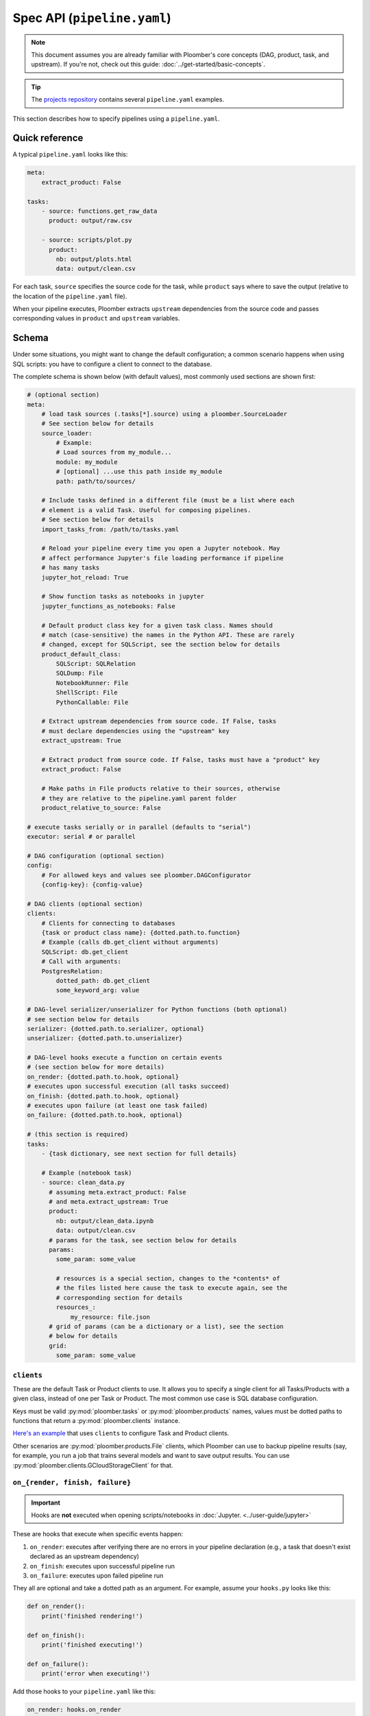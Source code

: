 Spec API (``pipeline.yaml``)
============================

.. note::
    
    This document assumes you are already familiar with Ploomber's core concepts (DAG, product, task, and upstream). If you're not, check out this guide: :doc:`../get-started/basic-concepts`.

.. tip::
    
    The `projects repository <https://github.com/ploomber/projects>`_ contains several ``pipeline.yaml`` examples.


This section describes how to specify pipelines using a ``pipeline.yaml``.

Quick reference
---------------

A typical ``pipeline.yaml`` looks like this:

.. code-block:: yaml
    :class: text-editor

    meta:
        extract_product: False

    tasks:
        - source: functions.get_raw_data
          product: output/raw.csv

        - source: scripts/plot.py
          product:
            nb: output/plots.html
            data: output/clean.csv

For each task, ``source`` specifies the source code for the task, while
``product`` says where to save the output (relative to the location of the
``pipeline.yaml`` file).

When your pipeline executes, Ploomber extracts ``upstream`` dependencies from
the source code and passes corresponding values in ``product`` and
``upstream`` variables.

Schema
------

Under some situations, you might want to change the default configuration; a common scenario happens when using SQL scripts: you have to configure a client
to connect to the database.

The complete schema is shown below (with default values), most commonly used
sections are shown first:

.. code-block:: yaml
    :class: text-editor
    :name: pipeline-yaml

    # (optional section)
    meta:
        # load task sources (.tasks[*].source) using a ploomber.SourceLoader
        # See section below for details
        source_loader:
            # Example:
            # Load sources from my_module...
            module: my_module
            # [optional] ...use this path inside my_module
            path: path/to/sources/

        # Include tasks defined in a different file (must be a list where each
        # element is a valid Task. Useful for composing pipelines.
        # See section below for details
        import_tasks_from: /path/to/tasks.yaml

        # Reload your pipeline every time you open a Jupyter notebook. May
        # affect performance Jupyter's file loading performance if pipeline
        # has many tasks
        jupyter_hot_reload: True

        # Show function tasks as notebooks in jupyter
        jupyter_functions_as_notebooks: False

        # Default product class key for a given task class. Names should
        # match (case-sensitive) the names in the Python API. These are rarely
        # changed, except for SQLScript, see the section below for details
        product_default_class:
            SQLScript: SQLRelation
            SQLDump: File
            NotebookRunner: File
            ShellScript: File
            PythonCallable: File

        # Extract upstream dependencies from source code. If False, tasks
        # must declare dependencies using the "upstream" key
        extract_upstream: True

        # Extract product from source code. If False, tasks must have a "product" key
        extract_product: False

        # Make paths in File products relative to their sources, otherwise
        # they are relative to the pipeline.yaml parent folder
        product_relative_to_source: False

    # execute tasks serially or in parallel (defaults to "serial")
    executor: serial # or parallel

    # DAG configuration (optional section)
    config:
        # For allowed keys and values see ploomber.DAGConfigurator
        {config-key}: {config-value}

    # DAG clients (optional section)
    clients:
        # Clients for connecting to databases
        {task or product class name}: {dotted.path.to.function}
        # Example (calls db.get_client without arguments)
        SQLScript: db.get_client
        # Call with arguments:
        PostgresRelation:
            dotted_path: db.get_client
            some_keyword_arg: value

    # DAG-level serializer/unserializer for Python functions (both optional)
    # see section below for details
    serializer: {dotted.path.to.serializer, optional}
    unserializer: {dotted.path.to.unserializer}

    # DAG-level hooks execute a function on certain events
    # (see section below for more details)
    on_render: {dotted.path.to.hook, optional}
    # executes upon successful execution (all tasks succeed)
    on_finish: {dotted.path.to.hook, optional}
    # executes upon failure (at least one task failed)
    on_failure: {dotted.path.to.hook, optional}

    # (this section is required)
    tasks:
        - {task dictionary, see next section for full details}

        # Example (notebook task)
        - source: clean_data.py
          # assuming meta.extract_product: False
          # and meta.extract_upstream: True
          product:
            nb: output/clean_data.ipynb
            data: output/clean.csv
          # params for the task, see section below for details
          params:
            some_param: some_value

            # resources is a special section, changes to the *contents* of
            # the files listed here cause the task to execute again, see the
            # corresponding section for details
            resources_:
                my_resource: file.json
          # grid of params (can be a dictionary or a list), see the section
          # below for details
          grid:
            some_param: some_value

``clients``
***********

These are the default Task or Product clients to use. It allows you to specify
a single client for all Tasks/Products with a given class, instead of one per
Task or Product. The most common use case is SQL database configuration.

Keys must be valid :py:mod:`ploomber.tasks` or :py:mod:`ploomber.products`
names, values must be dotted paths to functions that return a
:py:mod:`ploomber.clients` instance.

`Here's an example <https://github.com/ploomber/projects/tree/master/templates/spec-api-sql>`_
that uses ``clients`` to configure Task and Product clients.

Other scenarios are :py:mod:`ploomber.products.File` clients, which Ploomber can use
to backup pipeline results (say, for example, you run a job that trains
several models and want to save output results. You can use
:py:mod:`ploomber.clients.GCloudStorageClient` for that.

.. _on-render-finish-failure:

``on_{render, finish, failure}``
********************************

.. important::

    Hooks are **not** executed when opening scripts/notebooks
    in :doc:`Jupyter. <../user-guide/jupyter>`


These are hooks that execute when specific events happen:

1. ``on_render``: executes after verifying there are no errors in your pipeline declaration (e.g., a task that doesn't exist declared as an upstream dependency)
2. ``on_finish``: executes upon successful pipeline run
3. ``on_failure``: executes upon failed pipeline run

They all are optional and take a dotted path as an argument. For example,
assume your ``hooks.py`` looks like this:

.. code-block:: python
    :class: text-editor

    def on_render():
        print('finished rendering!')

    def on_finish():
        print('finished executing!')

    def on_failure():
        print('error when executing!')


Add those hooks to your ``pipeline.yaml`` like this:

.. code-block:: yaml
    :class: text-editor

    on_render: hooks.on_render
    on_finish: hooks.on_finish
    on_failure: hooks.on_failure


If your hook takes arguments, you may call it like this:

.. code-block:: yaml
    :class: text-editor

    # to call any hook with arguments
    # {hook-name} must be one of: on_render, on_finish, on_failure
    {hook-name}:
        dotted_path: {dotted.path.to.hook}
        argument: value

For example:

.. code-block:: yaml
    :class: text-editor

    on_render:
        dotted_path: hooks.on_render
        # on_render function defined in hooks.py must take an argument named
        # "some_param"
        some_param: 42

Calling with arguments is useful when you have :doc:`a parametrized pipeline <../user-guide/parametrized>`.


If you need information from your DAG in your hook, you may request the ``dag`` argument:

.. code-block:: python
    :class: text-editor

    def on_finish(dag):
        print(f'finished executing a dag with {len(dag)} tasks!')


``dag`` is an instance of :class:`ploomber.DAG`.

``on_finish`` can also request a ``report`` argument, containing a summary
report of the pipeline's execution. ``on_failure`` can request a ``traceback``
argument which will have a dictionary, possible keys are ``build`` which
has the build error traceback, and ``on_finish`` which includes the
``on_finish`` hook traceback, if any. For more information, see the DAG
documentation :class:`ploomber.DAG`.


.. _serializer-and-unserializer:

``serializer`` and ``unserializer``
***********************************

By default,  tasks whose source is a function
(i.e., :py:mod:`ploomber.tasks.PythonCallable`). Receive input paths
(in ``upstream``) and output paths (in ``product``) when the function executes. Saving interim results allows Ploomber to provide incremental
builds (:ref:`incremental-builds`).

However, in some cases, we might want to provide a pipeline that performs
all operations in memory (e.g., to do online serving).
:py:mod:`ploomber.OnlineDAG` can convert a file-based pipeline
into an in-memory one without code changes, allowing you to re-use your
feature engineering code for training and serving. The only requisite is for
tasks to configure a ``serializer`` and ``unserializer``.
`Click here <https://github.com/ploomber/projects/tree/master/templates/ml-online>`_ to
see an example.

Normally, a task whose source is a function looks like this:

.. code-block:: py
    :class: text-editor

    import pandas as pd

    def my_task(product, upstream):
        df_upstream = pd.read_csv(upstream['name'])
        # process data...
        # save product
        df_product.to_csv(product)

And you use the ``product`` parameter to save any task output.

However, if you add a ``serializer``, ``product`` isn't passed, and you must
return the product object:

.. code-block:: py
    :class: text-editor

    import pandas as pd

    def my_task(upstream):
        df_upstream = pd.read_csv(upstream['name'])
        # process data...
        return df_product

The ``serializer`` function is called with the returned object as its
first argument and ``product`` (output path) as the second argument:

.. code-block:: py
    :class: text-editor

    serializer(df_product, product)


A similar logic applies to ``unserializer``; when present, the function is
called for each upstream dependency with the product as the argument:

.. code-block:: py
    :class: text-editor

    unserializer(product)

In your task function, you receive objects (instead of paths):

.. code-block:: py
    :class: text-editor

    import pandas as pd

    def my_task(upstream):
        # no need to call pd.read_csv here
        df_upstream = upstream['name']
        return df_product

If you want to provide a Task-level serializer/unserializer pass it directly to
the task, if you set a DAG-level serializer/unserializer and wish to exclude
specific task pass ``serializer: null`` or ``unserializer: null`` in the
selected task.


``source_loader``
*****************

If you package your project (i.e., add a ``setup.py``), ``source_loader`` offers
a convenient way to load sources inside such package.

For example, if your package is named ``my_package`` and you want to load from
the folder ``my_sources/`` within the package:

.. code-block:: yaml
    :class: text-editor

    meta:
        source_loader:
            module: my_package
            path: my_sources

    tasks:
        # this is loaded from my_package (my_sources directory)
        - source: script.sql
          # task definition continues...

To find out the location used, you can execute the following in a Python
session:

.. code-block:: python
    :class: ipython

    import my_package; print(my_package) # print package location


The above should print something like ``path/to/my_package/__init__.py``.
Using the configuration above, it implies that source loader will load the file
from ``path/to/my_package/my_sources/script.sql``.

** Note:** this only applies to tasks whose ``source`` is a relative path. Dotted
paths and absolute paths are not affected.

For details, see :py:mod:`ploomber.SourceLoader`, which is the underlying Python
implementation. `Here's an example that uses source_loader <https://github.com/ploomber/projects/blob/master/templates/ml-online/src/ml_online/pipeline.yaml>`_.

SQLScript product class
***********************

By default, SQL scripts use :py:mod:`ploomber.products.SQLRelation` as
product class. Such product doesn't save product's metadata; required for
incremental builds (:ref:`incremental-builds`). If you want to use them, you
need to change the default value and configure the product's client.

`Here's an example <https://github.com/ploomber/projects/tree/master/templates/spec-api-sql>`_
that uses ``product_default_class`` to configure a SQLite pipeline with
incremental builds.

For more information on product clients, see: :doc:`../user-guide/faq_index`.

``import_tasks_from``
*********************

When training a Machine Learning pipeline, we obtain raw data, generate
features, and train a model. When serving, we receive new observations, create
features, and make predictions. Only the first and last parts change, but what
happens in the middle remains the same (i.e., feature engineering).
``import_tasks_from`` allows you to compose pipelines for training and serving.

For example, you may define all your feature engineering code in a
``pipeline-features.yaml`` file. Then import those tasks (using
``import_tasks_from``) in a training pipeline (``pipeline.yaml``)
and a serving pipeline (``pipeline-serving.yaml``).

`Click here <https://github.com/ploomber/projects/tree/master/templates/ml-intermediate>`_ to see a batch serving example.

`Click here <https://github.com/ploomber/projects/tree/master/templates/ml-online>`_ to see an online serving example.


Loading from a factory
**********************

The CLI looks for a ``pipeline.yaml`` by default, if you're using the Python API,
and want to save some typing, you can specify a ``pipeline.yaml`` like this:

.. code-block:: yaml
    :class: text-editor

    # pipeline.yaml
    location: {dotted.path.to.factory}

With such configuration, commands such as ``ploomber build`` will work.


``task`` schema
---------------

.. code-block:: yaml
    :class: text-editor
    :name: task-schema-yaml


    # Task source code location, see section below for details
    source: {path/to/source/file or dotted.path.to.function}

    # Task product. Required if meta.extract_product=False,
    # see section below for details
    product: {str or dict}

    # Task name. If missing, inferred from the task's source
    name: {task name, optional}

    # Function to execute when the task finishes successfully
    on_finish: {dotted.path.to.function, optional}
    # Function to execute when the task fails
    on_failure: {dotted.path.to.function, optional}
    # Function to execute after checking task declaration has no errors
    on_render: {dotted.path.to.function, optional}

    # Task parameters. See section below for details
    params:
        {key}: {value}

    # Dotted path to a function that returns the task client.
    # See section below for details.
    client: {dotted.path.to.function, optional}

    # Dotted path to a function that returns the product client.
    # See section below for details.
    product_client: {dotted.path.to.function, optional}

    # Task class to use (any class from ploomber.tasks)
    # You rarely have to set this, since it is inferred from "source".
    # (e.g., NotebookRunner for .py and .ipynb files, SQLScript for .sql,
    # PythonCallable for dotted paths)
    class: {task class, optional}

    # Product class (any class from ploomber.products)
    # You rarely have to set this, since values from meta.product_default_class
    # contain the typical cases
    product_class: {str, optional}

    # Dependencies for this task. Only required if meta.extract_upstream=True
    upstream: {str or list, optional}

    # All remaining values are passed to the task constructor as keyword
    # arguments. See ploomber.tasks documentation for details


``tasks[*].source``
*******************

Indicates where the source code for a task is. This can be a path to a files if
using scripts/notebooks or dotted paths if using a function.

By default, paths are relative to the ``pipeline.yaml`` parent folder (absolute
paths are not affected), unless ``source_loader`` is configured; in such
situation, paths are relative to the location configured in the
``SourceLoader`` object. See the ``source_loader`` section for more details.

For example, if your pipeline is located at ``project/pipeline.yaml``, and
you have:

.. code-block:: yaml
    :class: text-editor

    tasks:
        - source: scripts/my_script.py
          # task definition continues...

Ploomber will expect your script to be located at
``project/scripts/my_script.py``


If using a function, the dotted path should be importable. for example, if
you have:

.. code-block:: yaml
    :class: text-editor

    tasks:
        - source: my_package.my_module.my_function
          # task definition continues...

Ploomber runs a code equivalent to:


.. code-block:: py
    :class: text-editor

    from my_package.my_module import my_function


``tasks[*].product``
********************

Indicates output(s) generated by the task. This can be either a File(s) or
SQL relation(s) (table or view). The exact type depends on the ``source`` value
for the given task: SQL scripts generate SQL relations, everything else
generates files.

When generating files, paths are relative to the ``pipeline.yaml`` parent
directory. For example, if your pipeline is located at
``project/pipeline.yaml``, and you have:

.. code-block:: yaml
    :class: text-editor

    tasks:
        - source: scripts/my_script.py
          product: output/my_output.csv

Ploomber will save your output to ``project/output/my_output.csv``


When generating SQL relations, the format is different:

.. code-block:: yaml
    :class: text-editor

    tasks:
        - source: scripts/my_script.sql
          # list with three elements (last one can be table or view)
          product: [schema, name, table]
          # schema is optional, it can also be: [name, table]


If the task generates multiple products, pass a dictionary:


.. code-block:: yaml
    :class: text-editor

    tasks:
        - source: scripts/my_script.py
          product:
            nb: output/report.html
            data: output/data.csv


The mechanism to make ``product`` available when exeuting your task
depends on the type of task.

SQL tasks receive a ``{{product}}`` placeholder:

.. code-block:: postgresql
    :class: text-editor

    -- {{product}} is replaced by "schema.name" or "name" if schema is empty
    CREATE TABLE {{product}} AS
    SELECT * FROM my_table WHERE my_column > 10

If ``product`` is a dictionary, use ``{{product['key']}}``

Python/R scripts/notebooks receive a ``product`` variable in the
"injected-parameters" cell:

.. code-block:: py
    :class: text-editor

    # + tags=["parameters"]
    product = None

    # + tags=["injected-parameters"]
    product = '/path/to/output/data.csv'

    # your code...


If ``product`` is a dictionary, this becomes
``product = {'key': '/path/to/output/data.csv', ...}``

Python functions receive the ``product`` argument:

.. code-block:: py
    :class: text-editor

    import pandas as pd

    def my_task(product):
        # process data...
        df.to_csv(product)

If ``product`` is a dictionary, use ``product['key']``.


The same logic applies when making ``upstream`` dependencies available to
tasks, but in this case. ``upstream`` is always a dictionary: SQL scripts can
refer to their upstream dependencies using ``{{upstream['key']}}``. While
Python scripts and notebooks receive upstream in the "injected-parameters"
cell, and Python functions are called with an ``upstream`` argument.


``tasks[*].params``
*******************

Use this section to pass arbitrary parameters to a task. The exact mechanism
depends on the task type. Assume you have the following:

.. code-block:: yaml
    :class: text-editor

    tasks:
        - source: {some-source}
          product: {some-product}
          params:
            my_param: 42

SQL tasks receive them as placeholders.

.. code-block:: postgresql
    :class: text-editor

    -- {{my_param}} is replaced by 42
    SELECT * FROM my_table WHERE my_column > {{my_param}}

Python/R scripts/notebooks receive them in the "injected-parameters" cell:

.. code-block:: py
    :class: text-editor

    # + tags=["parameters"]
    my_param = None

    # + tags=["injected-parameters"]
    my_param = 42

    # your code...


Python functions receive them as arguments:

.. code-block:: py
    :class: text-editor


    # function is called with my_param=42
    def my_task(product, my_param):
        pass

.. _tasks-on-render-finish-failure:

``tasks[*].on_{render, finish, failure}``
*****************************************

.. important::

    Hooks are **not** executed when opening scripts/notebooks
    in :doc:`Jupyter. <../user-guide/jupyter>`


These are hooks that execute under certain events. They are equivalent to
:ref:`dag-level hooks <on-render-finish-failure>`, except they apply to a
specific task. There are three types of hooks:

1. ``on_render`` executes right before executing the task.
2. ``on_finish`` executes when a task finishes successfully.
3. ``on_failure`` executes when a task errors during execution.

They all are optional and take a dotted path as an argument. For example,
assume your ``hooks.py`` looks like this:

.. code-block:: python
    :class: text-editor

    def on_render():
        print('finished rendering!')

    def on_finish():
        print('finished executing!')

    def on_failure():
        print('error when executing!')


Add those hooks to a task in your ``pipeline.yaml`` like this:

.. code-block:: yaml
    :class: text-editor

    tasks:
        - source: tasks.my_task
          product: products/output.csv
          on_render: hooks.on_render
          on_finish: hooks.on_finish
          on_failure: hooks.on_failure

If your hook takes arguments, you may call it like this:

.. code-block:: yaml
    :class: text-editor

    # to call any hook with arguments
    # {hook-name} must be one of: on_render, on_finish, on_failure
    {hook-name}:
        dotted_path: {dotted.path.to.hook}
        argument: value

For example, let's say your ``on_render`` hook looks like this:


.. code-block:: python
    :class: text-editor

    def on_render(some_param):
        print(f'some_param: {some_param}')


You can pass a value from the ``pipeline.yaml`` file like this:

.. code-block:: yaml
    :class: text-editor

    on_render:
        dotted_path: hooks.on_render
        # on_render function defined in hooks.py must take an argument named
        # "some_param"
        some_param: 42

Calling with arguments is useful when you have :doc:`a parametrized pipeline <../user-guide/parametrized>`.


If you need information from the task, you may add any of the following
arguments to the hook:

1. ``task``: Task object (a subclass of  :class:`ploomber.tasks.Task`)
2. ``client``: Tasks's client (a subclass of  :class:`ploomber.clients.Client`)
3. ``product``: Tasks's product (a subclass of  :class:`ploomber.products.Product`)
4. ``params``: Tasks's params (a dictionary)

For example, if you want to check the data quality of a function that cleans some data, you may want to add an ``on_finish`` hook that loads the output and tests the data:

.. code-block:: python
    :class: text-editor

    import pandas as pd

    def on_finish(product):
        df = pd.read_csv(product)

        # check that column "age" has no NAs
        assert not df.age.isna().sum()


.. _tasks-params-resources:

``tasks[*].params.resources_``
******************************

The ``params`` section contains an optional section called ``resources_`` (Note
the trailing underscore). By default, Ploomber marks tasks as outdated when
their parameters change; however, parameters in the ``resources_``
section work differently: they're marked as outdated when the contents of the file
change. For example, suppose you're using a JSON file as a configuration
source for a given task, and want to make Ploomber re-run a task if such file
changes, you can do something like this:

.. code-block:: yaml
    :class: text-editor

    tasks:
        - source: scripts/my-script.py
          product: report.html
          params:
            resources_:
                # whenever the JSON file changes, my-script.py runs again
                file: my-config-file.json


.. _tasks-grid:

``tasks[*].grid``
*****************

Sometimes, you may want to run the same task over a set of parameters, ``grid``
allows you to do so. For example, say you want to train multiple models, each
one with a different set of parameters:

.. code-block:: yaml
    :class: text-editor
    :name: grid-example-1-yaml

    tasks:
      - source: random-forest.py
        # name is required when using grid
        name: random-forest-
        product: random-forest.html
        grid:
            n_estimators: [5, 10, 20]
            criterion: [gini, entropy]

The spec above generates nine tasks for each combination of parameters with
products ``random-forest-X.html`` where ``X`` goes from ``0`` to ``8``. Task
names also include a suffix.

You may include multiple sets of parameters:

.. code-block:: yaml
    :class: text-editor
    :name: grid-example-1-yaml

    tasks:
      - source: train-model.py
        name: train-model-
        product: train-model.html
        grid:
          - model_type: random-forest
            n_estimators: [5, 10, 20]
            criterion: [gini, entropy]

          - model_type: [ada-boost]
            n_estimators: [1, 3, 5]
            learning_rate: [1, 2]

To create a task that depends on all tasks generated by the grid, you can use a
wildcard (e.g., ``train-model-*``).

You can use ``params`` and ``grid`` in the same task. Values in ``params``
are constant across the grid.

:doc:`Click here <../cookbook/grid>` to go to the sample code.

``tasks[*].client``
*******************

Task client to use. By default, the class-level client in the ``clients``
section is used. This task-level value overrides it. Required for some
tasks (e.g., ``SQLScript``), optional for others (e.g., ``File``).

Can be a string (call without arguments):

.. code-block:: yaml
    :class: text-editor
    :name: task-client-string-yaml

    client: clients.get_db_client

Or a dictionary (to call with arguments):

.. code-block:: yaml
    :class: text-editor
    :name: task-client-dict-yaml

    client:
        dotted_path: clients.get_db_client
        kwarg_1: value_1
        ...
        kwarg_k: value_k


``tasks[*].product_client``
***************************

Product client to use (to save product's metadata). Only required if you want
to enable incremental builds (:ref:`incremental-builds`) if using SQL products.
It can be a string or a dictionary (API is the same as ``tasks[*].client``).

More information on product clients: :doc:`../user-guide/faq_index`.

Custom task parameters
**********************

Parametrizing with ``env.yaml``
-------------------------------

In some situations, it's helpful to parametrize a pipeline. For example, you
could run your pipeline with a sample of the data as a smoke test; to make
sure it runs before triggering a run with the entire dataset, which could take
several hours to finish.


To add parameters to your pipeline, create and ``env.yaml`` file next to your
``pipeline.yaml``:


.. code-block:: yaml
    :class: text-editor
    :name: env-yaml

    my_param: my_value
    nested:
        param: another_value

Then use placeholders in your ``pipeline.yaml`` file:

.. code-block:: yaml
    :class: text-editor

    tasks:
        - source: module.function
          params:
            my_param: '{{my_param}}'
            my_second_param: '{{nested.param}}'

In the previous example, ``module.function`` is called with
``my_param='my_value'`` and ``my_second_param='another_value'``.

A common pattern is to use a pipeline parameter to change the location of
``tasks[*].product``. For example:

.. code-block:: yaml
    :class: text-editor

    tasks:
        - source: module.function
          # path determined by a parameter
          product: '{{some_directory}}/output.csv'              

        - source: my_script.sql
          # schema and prefix determined by a parameter
          product: ['{{some_schema}}', '{{some_prefix}}_name', table] 

This can help you keep products generated by runs with different parameters in
different locations.

These are the most common use cases, but you can use placeholders anywhere in
your ``pipeline.yaml`` values (not keys):

.. code-block:: yaml
    :class: text-editor

    tasks:
        - source: module.function
          # doesn't work
          '{{placeholder}}': value


You can update your ``env.yaml`` file or switch them from the command-line to
change the parameter values, run ``ploomber build --help`` to get a list of
arguments you can pass to override the parameters defined in ``env.yaml``.

Note that these parameters are constant (they must be changed explicitly by you
either by updating the ``env.yaml`` file or via the command line), if you want
to define dynamic parameters, you can do so with the Python API,
`check out this example <https://github.com/ploomber/projects/tree/master/cookbook/dynamic-params>`_ for an
example.



Setting parameters from the CLI
*******************************

Once you define pipeline parameters, you can switch them from the command line:


.. code-block:: console

    ploomber {command} --env--param value # note the double dash


For example:

.. code-block:: console

    ploomber build --env--param value


Default placeholders
********************

There are a few default placeholders you can use in your ``pipeline.yaml``,
even if not defined in the ``env.yaml`` (or if you don't have a ``env.yaml`` altogether)

* ``{{here}}``: Absolute path to the parent folder of ``pipeline.yaml``
* ``{{cwd}}``: Absolute path to the current working directory
* ``{{root}}``: Absolute path to project's root folder. It is usually the same as ``{{here}}``, except when the project is a package (i.e., it has ``setup.py`` file), in such a case, it points to the parent directory of the ``setup.py`` file.
* ``{{user}}``: Current username
* ``{{now}}``: Current timestamp in ISO 8601 format (*Added in Ploomber 0.13.4*)

A common use case for this is when passing paths to files to scripts/notebooks. For example, let's say your script has to read a file from a specific location. Using ``{{here}}`` turns path into absolute so you can ready it when using Jupyter, even if the script is in a different location than your ``pipeline.yaml``.


By default, paths in ``tasks[*].product`` are interpreted relative to the
parent folder of ``pipeline.yaml``. You can use  ``{{cwd}}`` or ``{{root}}``
to override this behavior:

.. code-block:: yaml
    :class: text-editor

    tasks:
        - source: scripts/my-script.py
          product:
            nb: products/report.html
            data: product/data.csv
          params:
            # make this an absolute file so you can read it when opening
            # scripts/my-script.py in Jupyter
            input_path: '{{here}}/some/path/file.json'

For more on parametrized pipelines, check out the guide: :doc:`../user-guide/parametrized`.